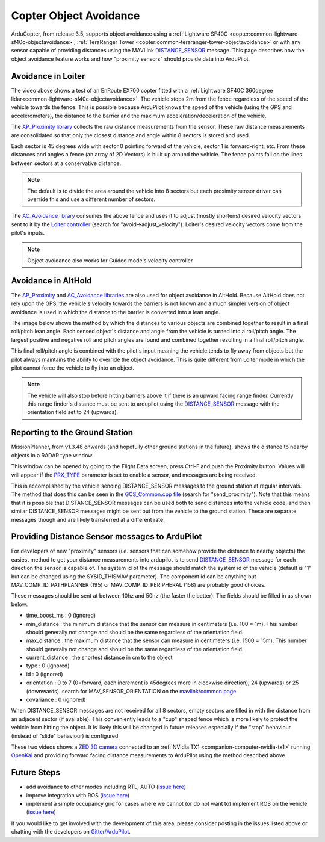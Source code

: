 .. _code-overview-object-avoidance:

=======================
Copter Object Avoidance
=======================

ArduCopter, from release 3.5, supports object avoidance using a :ref:`Lightware SF40C <copter:common-lightware-sf40c-objectavoidance>`, :ref:`TeraRanger Tower <copter:common-teraranger-tower-objectavoidance>`  or with any sensor capable of providing distances using the MAVLink `DISTANCE_SENSOR <https://mavlink.io/en/messages/common.html#DISTANCE_SENSOR>`__ message.
This page describes how the object avoidance feature works and how "proximity sensors" should provide data into ArduPilot.

Avoidance in Loiter
===================

..  youtube:: BDBSpR1Dw_8
    :width: 100%

The video above shows a test of an EnRoute EX700 copter fitted with a :ref:`Lightware SF40C 360degree lidar<common-lightware-sf40c-objectavoidance>`.
The vehicle stops 2m from the fence regardless of the speed of the vehicle towards the fence.
This is possible because ArduPilot knows the speed of the vehicle (using the GPS and accelerometers), the distance to the barrier and the maximum acceleration/deceleration of the vehicle.

The `AP_Proximity library <https://github.com/ArduPilot/ardupilot/tree/master/libraries/AP_Proximity>`__ collects the raw distance measurements from the sensor.
These raw distance measurements are consolidated so that only the closest distance and angle within 8 sectors is stored and used.

Each sector is 45 degrees wide with sector 0 pointing forward of the vehicle, sector 1 is forward-right, etc.
From these distances and angles a fence (an array of 2D Vectors) is built up around the vehicle.  The fence points fall on the lines between sectors at a conservative distance.

.. note::

   The default is to divide the area around the vehicle into 8 sectors but each proximity sensor driver can override this and use a different number of sectors.

.. image:: ../images/code-overview-object-avoidance1.png
    :target: ../_images/code-overview-object-avoidance1.png

The `AC_Avoidance library <https://github.com/ArduPilot/ardupilot/tree/master/libraries/AC_Avoidance>`__ consumes the above fence and uses it to adjust (mostly shortens) desired velocity vectors sent to it by
the `Loiter controller <https://github.com/ArduPilot/ardupilot/blob/master/libraries/AC_WPNav/AC_Loiter.cpp#L310>`__ (search for "avoid->adjust_velocity").  Loiter's desired velocity vectors come from the pilot's inputs.

.. note::

   Object avoidance also works for Guided mode's velocity controller

Avoidance in AltHold
====================

The `AP_Proximity <https://github.com/ArduPilot/ardupilot/tree/master/libraries/AP_Proximity>`__ and `AC_Avoidance libraries <https://github.com/ArduPilot/ardupilot/tree/master/libraries/AC_Avoidance>`__ are also used
for object avoidance in AltHold.  Because AltHold does not rely upon the GPS, the vehicle's velocity towards the barriers is not known and a much simpler version of object avoidance is used in which
the distance to the barrier is converted into a lean angle.

The image below shows the method by which the distances to various objects are combined together to result in a final roll/pitch lean angle.
Each sensed object's distance and angle from the vehicle is turned into a roll/pitch angle.  The largest positive and negative roll and pitch angles are found and combined together resulting in a final roll/pitch angle.

.. image:: ../images/code-overview-object-avoidance2.png
    :target: ../_images/code-overview-object-avoidance2.png

This final roll/pitch angle is combined with the pilot's input meaning the vehicle tends to fly away from objects but the pilot always maintains the ability to override the object avoidance.
This is quite different from Loiter mode in which the pilot cannot force the vehicle to fly into an object.

.. note::

   The vehicle will also stop before hitting barriers above it if there is an upward facing range finder.
   Currently this range finder's distance must be sent to ardupilot using the `DISTANCE_SENSOR <https://mavlink.io/en/messages/common.html#DISTANCE_SENSOR>`__ message with the orientation field set to 24 (upwards).

Reporting to the Ground Station
===============================

MissionPlanner, from v1.3.48 onwards (and hopefully other ground stations in the future), shows the distance to nearby objects in a RADAR type window. 

.. image:: ../images/code-overview-object-avoidance4.png
    :target: ../_images/code-overview-object-avoidance4.png

This window can be opened by going to the Flight Data screen, press Ctrl-F and push the Proximity button.  Values will will appear if the `PRX_TYPE <https://ardupilot.org/copter/docs/parameters.html#prx-type>`__ parameter is set to enable a sensor, and messages are being received.

.. image:: ../images/code-overview-object-avoidance-show-radar-view.png
    :target: ../_images/code-overview-object-avoidance-show-radar-view.png
    :width: 300px

This is accomplished by the vehicle sending DISTANCE_SENSOR messages to the ground station at regular intervals.
The method that does this can be seen in the `GCS_Common.cpp file <https://github.com/ArduPilot/ardupilot/blob/master/libraries/GCS_MAVLink/GCS_Common.cpp#L408>`__ (search for "send_proximity").
Note that this means that it is possible that DISTANCE_SENSOR messages can be used both to send distances into the vehicle code, and then similar DISTANCE_SENSOR messages might be sent out from the vehicle to the ground station.
These are separate messages though and are likely transferred at a different rate.

Providing Distance Sensor messages to ArduPilot
===============================================

For developers of new "proximity" sensors (i.e. sensors that can somehow provide the distance to nearby objects) the easiest method to get your distance measurements into ardupilot is to send `DISTANCE_SENSOR <https://mavlink.io/en/messages/common.html#DISTANCE_SENSOR>`__ message for each direction the sensor is capable of.
The system id of the message should match the system id of the vehicle (default is "1" but can be changed using the SYSID_THISMAV parameter).
The component id can be anything but MAV_COMP_ID_PATHPLANNER (195) or MAV_COMP_ID_PERIPHERAL (158) are probably good choices.

These messages should be sent at between 10hz and 50hz (the faster the better).  The fields should be filled in as shown below:

- time_boost_ms : 0 (ignored)
- min_distance : the minimum distance that the sensor can measure in centimeters (i.e. 100 = 1m).  This number should generally not change and should be the same regardless of the orientation field.
- max_distance : the maximum distance that the sensor can measure in centimeters (i.e. 1500 = 15m).  This number should generally not change and should be the same regardless of the orientation field.
- current_distance : the shortest distance in cm to the object
- type : 0 (ignored)
- id : 0 (ignored)
- orientation : 0 to 7 (0=forward, each increment is 45degrees more in clockwise direction), 24 (upwards) or 25 (downwards).  search for MAV_SENSOR_ORIENTATION on the `mavlink/common page <https://mavlink.io/en/messages/common.html>`__.
- covariance : 0 (ignored)

When DISTANCE_SENSOR messages are not received for all 8 sectors, empty sectors are filled in with the distance from an adjacent sector (if available).  This conveniently leads to a "cup" shaped fence which is more likely to protect the vehicle from hitting the object.
It is likely this will be changed in future releases especially if the "stop" behaviour (instead of "slide" behaviour) is configured.

.. image:: ../images/code-overview-object-avoidance3.png
    :target: ../_images/code-overview-object-avoidance3.png

These two videos shows a `ZED 3D camera <https://www.stereolabs.com/>`__ connected to an :ref:`NVidia TX1 <companion-computer-nvidia-tx1>` running `OpenKai <https://github.com/yankailab/OpenKAI>`__ and providing forward facing distance measurements to ArduPilot using the method described above.

..  youtube:: qk_hEtRASqg
    :width: 100%

..  youtube:: MOFullt5k3g
    :width: 100%

Future Steps
============

- add avoidance to other modes including RTL, AUTO (`issue here <https://github.com/ArduPilot/ardupilot/issues/5607>`__)
- improve integration with ROS (`issue here <https://github.com/ArduPilot/ardupilot/issues/5608>`__)
- implement a simple occupancy grid for cases where we cannot (or do not want to) implement ROS on the vehicle (`issue here <https://github.com/ArduPilot/ardupilot/issues/5609>`__)

If you would like to get involved with the development of this area, please consider posting in the issues listed above or chatting with the developers on `Gitter/ArduPilot <https://gitter.im/ArduPilot/ardupilot>`__.
